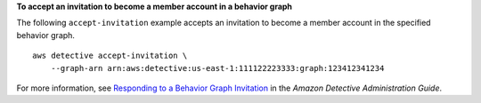 **To accept an invitation to become a member account in a behavior graph**

The following ``accept-invitation`` example accepts an invitation to become a member account in the specified behavior graph. ::

    aws detective accept-invitation \
        --graph-arn arn:aws:detective:us-east-1:111122223333:graph:123412341234

For more information, see `Responding to a Behavior Graph Invitation <https://docs.aws.amazon.com/detective/latest/adminguide/member-invitation-response.html>`__ in the *Amazon Detective Administration Guide*.
